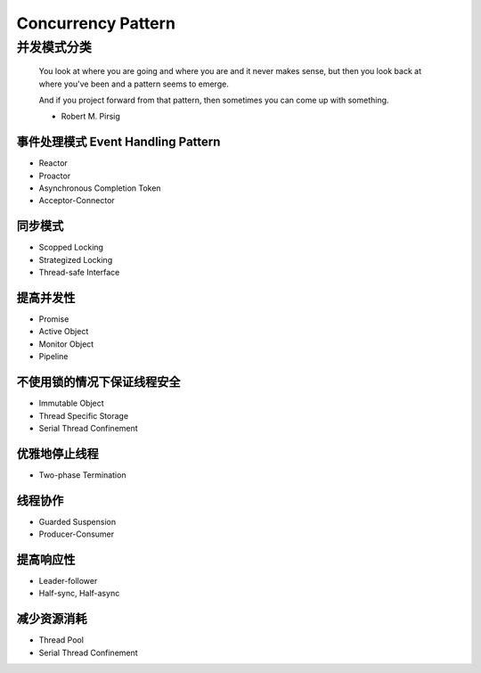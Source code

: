 ######################
Concurrency Pattern
######################


并发模式分类
==========================

.. epigraph::

    You look at where you are going and where you are and it never makes sense,
    but then you look back at where you've been and a pattern seems to emerge.

    And if you project forward from that pattern, then sometimes you can come up with something.

    - Robert M. Pirsig

事件处理模式 Event Handling Pattern
--------------------------------------
* Reactor
* Proactor
* Asynchronous Completion Token
* Acceptor-Connector

同步模式
----------------------------------------
* Scopped Locking

* Strategized Locking

* Thread-safe Interface

提高并发性
----------------------------

* Promise

* Active Object

* Monitor Object


* Pipeline


不使用锁的情况下保证线程安全
----------------------------
* Immutable Object
* Thread Specific Storage
* Serial Thread Confinement

优雅地停止线程
----------------------------
* Two-phase Termination

线程协作
----------------------------


* Guarded Suspension

* Producer-Consumer



提高响应性
----------------------------
* Leader-follower

* Half-sync, Half-async

减少资源消耗
-----------------------------
* Thread Pool

* Serial Thread Confinement